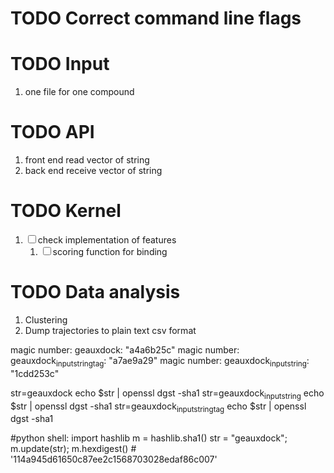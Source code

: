 * TODO Correct command line flags

* TODO Input
1. one file for one compound

* TODO API 
1. front end read vector of string
2. back end receive vector of string

* TODO Kernel
1. [ ] check implementation of features
   1. [ ] scoring function for binding

* TODO Data analysis
1. Clustering
2. Dump trajectories to plain text csv format




magic number: geauxdock:                "a4a6b25c"
magic number: geauxdock_inputstringtag: "a7ae9a29"
magic number: geauxdock_inputstring:    "1cdd253c"


# Unix shell:
str=geauxdock
echo $str | openssl dgst -sha1
str=geauxdock_inputstring
echo $str | openssl dgst -sha1
str=geauxdock_inputstringtag
echo $str | openssl dgst -sha1


#python shell:
import hashlib
m = hashlib.sha1()
str = "geauxdock"; m.update(str); m.hexdigest()                    # '114a945d61650c87ee2c1568703028edaf86c007'

